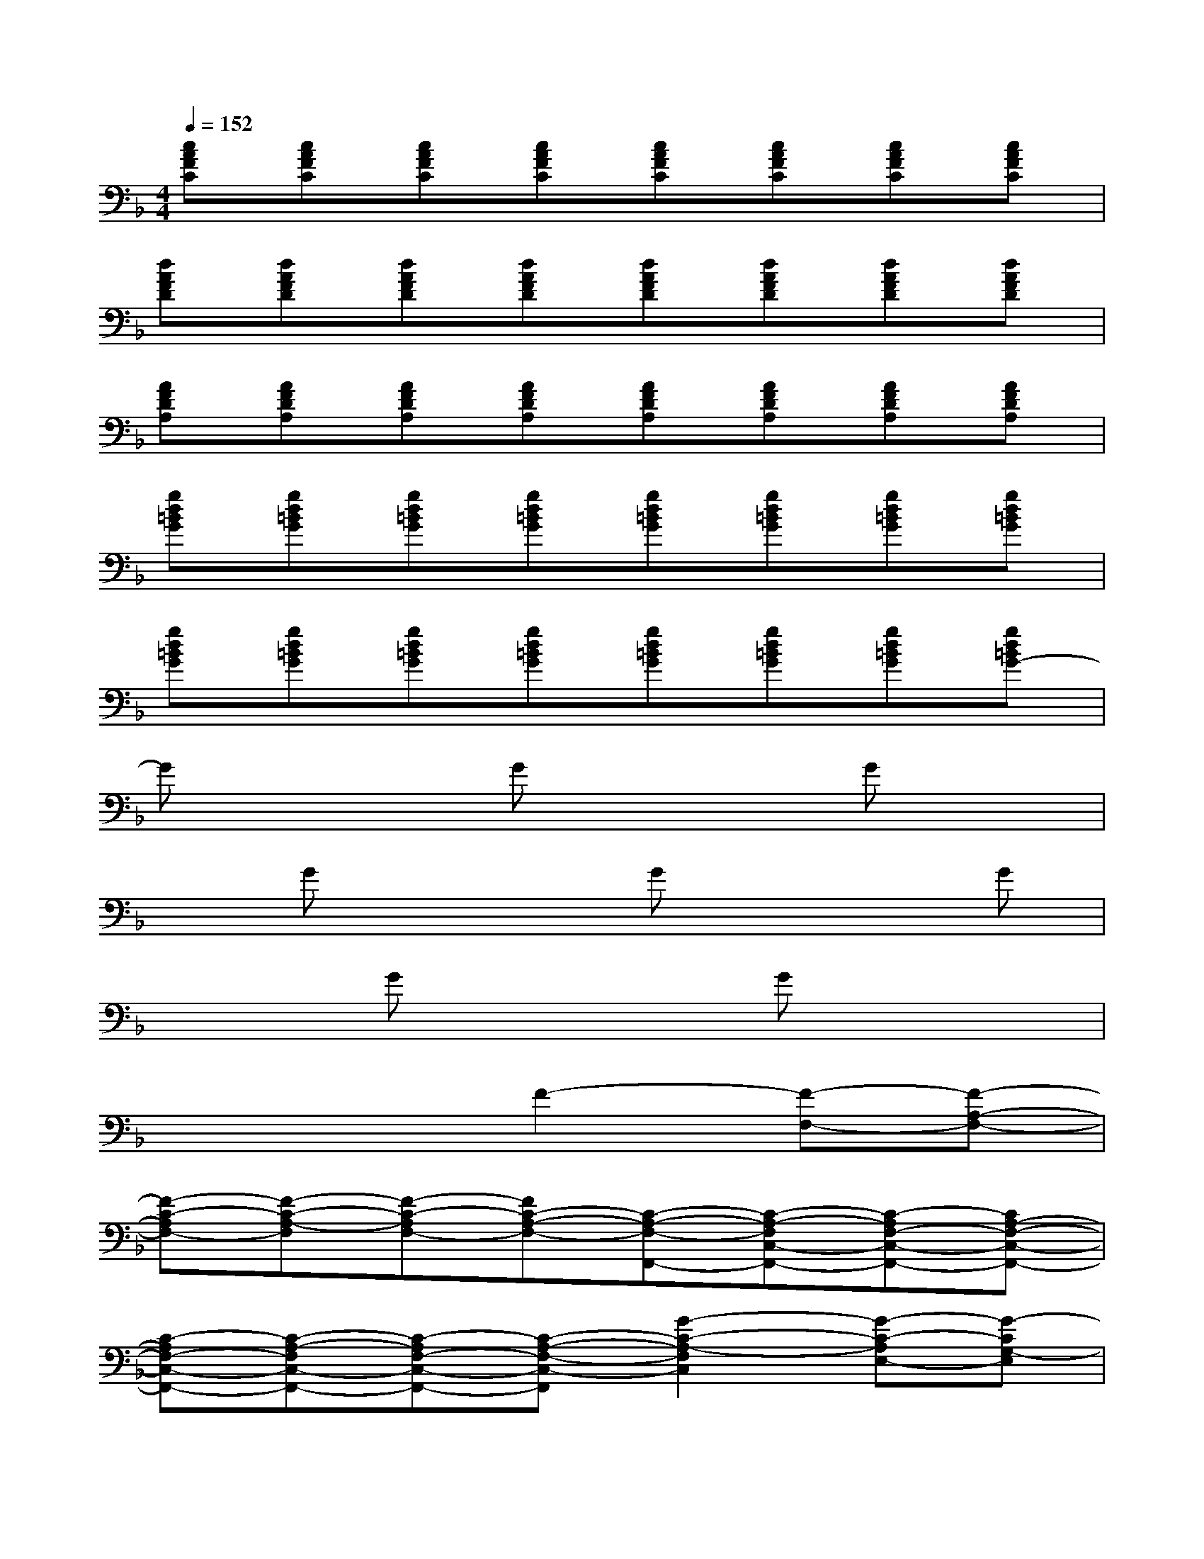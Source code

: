 X:1
T:
M:4/4
L:1/8
Q:1/4=152
K:F%1flats
V:1
[cAFC][cAFC][cAFC][cAFC][cAFC][cAFC][cAFC][cAFC]|
[dAFD][dAFD][dAFD][dAFD][dAFD][dAFD][dAFD][dAFD]|
[AFDA,][AFDA,][AFDA,][AFDA,][AFDA,][AFDA,][AFDA,][AFDA,]|
[gd=BG][gd=BG][gd=BG][gd=BG][gd=BG][gd=BG][gd=BG][gd=BG]|
[gd=BG][gd=BG][gd=BG][gd=BG][gd=BG][gd=BG][gd=BG][gd=BG-]|
Gx2Gx2Gx|
xGx2Gx2G|
x2Gx2Gx2|
x4F2-[F-F,-][F-A,-F,-]|
[F-C-A,F,-][F-C-A,-F,][F-C-A,F,-][FC-A,-F,-][C-A,-F,-F,,-][C-A,-F,C,-F,,-][C-A,F,-C,-F,,-][CA,-F,-C,-F,,-]|
[C-A,F,-C,-F,,-][C-A,-F,C,-F,,-][C-A,F,-C,-F,,-][C-A,-F,-C,-F,,][G2-C2-A,2-F,2C,2][G-C-A,E,-][G-CG,-E,]|
[G-G,E,-][G-G,-E,][G-C-G,E,-][GC-G,-E,][C-G,E,-][C-G,-E,C,-][C-G,E,-C,-][CG,-E,-C,-]|
[C-G,-E,-C,][C-G,-E,C,-][C-G,E,-C,-][C-G,-E,-C,-][G2-C2-G,2-E,2C,2-][G-C-G,E,-C,-][G-CG,-E,C,-]|
[G-G,E,-C,][G-G,-E,][G-C-G,E,-][GC-G,-E,][C-G,E,-][C-G,-E,C,-][C-G,E,-C,-][CG,-E,-C,-]|
[C-G,E,-C,-][C-G,-E,C,-][C-G,E,-C,-][C-G,-E,-C,-][G2-C2-G,2-E,2C,2][G-C-G,E,-][G-CG,-E,]|
[G-G,E,-][G-G,-E,][G-C-G,E,-][GC-G,-E,][C-G,E,-][C-G,-E,C,-][C-G,E,-C,-][C-G,-E,-C,-]
